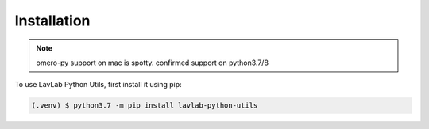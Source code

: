 Installation
============

.. _installation:

.. note::

   omero-py support on mac is spotty. confirmed support on python3.7/8

To use LavLab Python Utils, first install it using pip:

.. code-block:: console

   (.venv) $ python3.7 -m pip install lavlab-python-utils